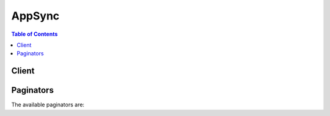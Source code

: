 

*******
AppSync
*******

.. contents:: Table of Contents
   :depth: 2


======
Client
======



.. py:class:: AppSync.Client

  A low-level client representing AWS AppSync::

    
    client = session.create_client('appsync')

  
  These are the available methods:
  
  *   :py:meth:`~AppSync.Client.can_paginate`

  
  *   :py:meth:`~AppSync.Client.create_api_key`

  
  *   :py:meth:`~AppSync.Client.create_data_source`

  
  *   :py:meth:`~AppSync.Client.create_graphql_api`

  
  *   :py:meth:`~AppSync.Client.create_resolver`

  
  *   :py:meth:`~AppSync.Client.create_type`

  
  *   :py:meth:`~AppSync.Client.delete_api_key`

  
  *   :py:meth:`~AppSync.Client.delete_data_source`

  
  *   :py:meth:`~AppSync.Client.delete_graphql_api`

  
  *   :py:meth:`~AppSync.Client.delete_resolver`

  
  *   :py:meth:`~AppSync.Client.delete_type`

  
  *   :py:meth:`~AppSync.Client.generate_presigned_url`

  
  *   :py:meth:`~AppSync.Client.get_data_source`

  
  *   :py:meth:`~AppSync.Client.get_graphql_api`

  
  *   :py:meth:`~AppSync.Client.get_introspection_schema`

  
  *   :py:meth:`~AppSync.Client.get_paginator`

  
  *   :py:meth:`~AppSync.Client.get_resolver`

  
  *   :py:meth:`~AppSync.Client.get_schema_creation_status`

  
  *   :py:meth:`~AppSync.Client.get_type`

  
  *   :py:meth:`~AppSync.Client.get_waiter`

  
  *   :py:meth:`~AppSync.Client.list_api_keys`

  
  *   :py:meth:`~AppSync.Client.list_data_sources`

  
  *   :py:meth:`~AppSync.Client.list_graphql_apis`

  
  *   :py:meth:`~AppSync.Client.list_resolvers`

  
  *   :py:meth:`~AppSync.Client.list_types`

  
  *   :py:meth:`~AppSync.Client.start_schema_creation`

  
  *   :py:meth:`~AppSync.Client.update_data_source`

  
  *   :py:meth:`~AppSync.Client.update_graphql_api`

  
  *   :py:meth:`~AppSync.Client.update_resolver`

  
  *   :py:meth:`~AppSync.Client.update_type`

  

  .. py:method:: can_paginate(operation_name)

        
    Check if an operation can be paginated.
    
    :type operation_name: string
    :param operation_name: The operation name.  This is the same name
        as the method name on the client.  For example, if the
        method name is ``create_foo``, and you'd normally invoke the
        operation as ``client.create_foo(**kwargs)``, if the
        ``create_foo`` operation can be paginated, you can use the
        call ``client.get_paginator("create_foo")``.
    
    :return: ``True`` if the operation can be paginated,
        ``False`` otherwise.


  .. py:method:: create_api_key(**kwargs)

    

    Creates a unique key that you can distribute to clients who are executing your API.

    

    See also: `AWS API Documentation <https://docs.aws.amazon.com/goto/WebAPI/appsync-2017-07-25/CreateApiKey>`_    


    **Request Syntax** 
    ::

      response = client.create_api_key(
          apiId='string',
          description='string'
      )
    :type apiId: string
    :param apiId: **[REQUIRED]** 

      The ID for your GraphQL API.

      

    
    :type description: string
    :param description: 

      A description of the purpose of the API key.

      

    
    
    :rtype: dict
    :returns: 
      
      **Response Syntax** 

      
      ::

        {
            'apiKey': {
                'id': 'string',
                'description': 'string',
                'expires': 123
            }
        }
      **Response Structure** 

      

      - *(dict) --* 
        

        - **apiKey** *(dict) --* 

          The API key.

          
          

          - **id** *(string) --* 

            The API key ID.

            
          

          - **description** *(string) --* 

            A description of the purpose of the API key.

            
          

          - **expires** *(integer) --* 

            The time when the API key expires.

            
      
    

  .. py:method:: create_data_source(**kwargs)

    

    Creates a ``DataSource`` object.

    

    See also: `AWS API Documentation <https://docs.aws.amazon.com/goto/WebAPI/appsync-2017-07-25/CreateDataSource>`_    


    **Request Syntax** 
    ::

      response = client.create_data_source(
          apiId='string',
          name='string',
          description='string',
          type='AWS_LAMBDA'|'AMAZON_DYNAMODB'|'AMAZON_ELASTICSEARCH',
          serviceRoleArn='string',
          dynamodbConfig={
              'tableName': 'string',
              'awsRegion': 'string',
              'useCallerCredentials': True|False
          },
          lambdaConfig={
              'lambdaFunctionArn': 'string'
          },
          elasticsearchConfig={
              'endpoint': 'string',
              'awsRegion': 'string'
          }
      )
    :type apiId: string
    :param apiId: **[REQUIRED]** 

      The API ID for the GraphQL API for the ``DataSource`` .

      

    
    :type name: string
    :param name: **[REQUIRED]** 

      A user-supplied name for the ``DataSource`` .

      

    
    :type description: string
    :param description: 

      A description of the ``DataSource`` .

      

    
    :type type: string
    :param type: **[REQUIRED]** 

      The type of the ``DataSource`` .

      

    
    :type serviceRoleArn: string
    :param serviceRoleArn: 

      The IAM service role ARN for the data source. The system assumes this role when accessing the data source.

      

    
    :type dynamodbConfig: dict
    :param dynamodbConfig: 

      DynamoDB settings.

      

    
      - **tableName** *(string) --* **[REQUIRED]** 

        The table name.

        

      
      - **awsRegion** *(string) --* **[REQUIRED]** 

        The AWS region.

        

      
      - **useCallerCredentials** *(boolean) --* 

        Set to TRUE to use Amazon Cognito credentials with this data source.

        

      
    
    :type lambdaConfig: dict
    :param lambdaConfig: 

      AWS Lambda settings.

      

    
      - **lambdaFunctionArn** *(string) --* **[REQUIRED]** 

        The ARN for the Lambda function.

        

      
    
    :type elasticsearchConfig: dict
    :param elasticsearchConfig: 

      Amazon Elasticsearch settings.

      

    
      - **endpoint** *(string) --* **[REQUIRED]** 

        The endpoint.

        

      
      - **awsRegion** *(string) --* **[REQUIRED]** 

        The AWS region.

        

      
    
    
    :rtype: dict
    :returns: 
      
      **Response Syntax** 

      
      ::

        {
            'dataSource': {
                'dataSourceArn': 'string',
                'name': 'string',
                'description': 'string',
                'type': 'AWS_LAMBDA'|'AMAZON_DYNAMODB'|'AMAZON_ELASTICSEARCH',
                'serviceRoleArn': 'string',
                'dynamodbConfig': {
                    'tableName': 'string',
                    'awsRegion': 'string',
                    'useCallerCredentials': True|False
                },
                'lambdaConfig': {
                    'lambdaFunctionArn': 'string'
                },
                'elasticsearchConfig': {
                    'endpoint': 'string',
                    'awsRegion': 'string'
                }
            }
        }
      **Response Structure** 

      

      - *(dict) --* 
        

        - **dataSource** *(dict) --* 

          The ``DataSource`` object.

          
          

          - **dataSourceArn** *(string) --* 

            The data source ARN.

            
          

          - **name** *(string) --* 

            The name of the data source.

            
          

          - **description** *(string) --* 

            The description of the data source.

            
          

          - **type** *(string) --* 

            The type of the data source.

            
          

          - **serviceRoleArn** *(string) --* 

            The IAM service role ARN for the data source. The system assumes this role when accessing the data source.

            
          

          - **dynamodbConfig** *(dict) --* 

            DynamoDB settings.

            
            

            - **tableName** *(string) --* 

              The table name.

              
            

            - **awsRegion** *(string) --* 

              The AWS region.

              
            

            - **useCallerCredentials** *(boolean) --* 

              Set to TRUE to use Amazon Cognito credentials with this data source.

              
        
          

          - **lambdaConfig** *(dict) --* 

            Lambda settings.

            
            

            - **lambdaFunctionArn** *(string) --* 

              The ARN for the Lambda function.

              
        
          

          - **elasticsearchConfig** *(dict) --* 

            Amazon Elasticsearch settings.

            
            

            - **endpoint** *(string) --* 

              The endpoint.

              
            

            - **awsRegion** *(string) --* 

              The AWS region.

              
        
      
    

  .. py:method:: create_graphql_api(**kwargs)

    

    Creates a ``GraphqlApi`` object.

    

    See also: `AWS API Documentation <https://docs.aws.amazon.com/goto/WebAPI/appsync-2017-07-25/CreateGraphqlApi>`_    


    **Request Syntax** 
    ::

      response = client.create_graphql_api(
          name='string',
          authenticationType='API_KEY'|'AWS_IAM'|'AMAZON_COGNITO_USER_POOLS',
          userPoolConfig={
              'userPoolId': 'string',
              'awsRegion': 'string',
              'defaultAction': 'ALLOW'|'DENY',
              'appIdClientRegex': 'string'
          }
      )
    :type name: string
    :param name: **[REQUIRED]** 

      A user-supplied name for the ``GraphqlApi`` .

      

    
    :type authenticationType: string
    :param authenticationType: **[REQUIRED]** 

      The authentication type: API key, IAM, or Amazon Cognito User Pools.

      

    
    :type userPoolConfig: dict
    :param userPoolConfig: 

      The Amazon Cognito User Pool configuration.

      

    
      - **userPoolId** *(string) --* **[REQUIRED]** 

        The user pool ID.

        

      
      - **awsRegion** *(string) --* **[REQUIRED]** 

        The AWS region in which the user pool was created.

        

      
      - **defaultAction** *(string) --* **[REQUIRED]** 

        The action that you want your GraphQL API to take when a request that uses Amazon Cognito User Pool authentication doesn't match the Amazon Cognito User Pool configuration.

        

      
      - **appIdClientRegex** *(string) --* 

        A regular expression for validating the incoming Amazon Cognito User Pool app client ID.

        

      
    
    
    :rtype: dict
    :returns: 
      
      **Response Syntax** 

      
      ::

        {
            'graphqlApi': {
                'name': 'string',
                'apiId': 'string',
                'authenticationType': 'API_KEY'|'AWS_IAM'|'AMAZON_COGNITO_USER_POOLS',
                'userPoolConfig': {
                    'userPoolId': 'string',
                    'awsRegion': 'string',
                    'defaultAction': 'ALLOW'|'DENY',
                    'appIdClientRegex': 'string'
                },
                'arn': 'string',
                'uris': {
                    'string': 'string'
                }
            }
        }
      **Response Structure** 

      

      - *(dict) --* 
        

        - **graphqlApi** *(dict) --* 

          The ``GraphqlApi`` .

          
          

          - **name** *(string) --* 

            The API name.

            
          

          - **apiId** *(string) --* 

            The API ID.

            
          

          - **authenticationType** *(string) --* 

            The authentication type.

            
          

          - **userPoolConfig** *(dict) --* 

            The Amazon Cognito User Pool configuration.

            
            

            - **userPoolId** *(string) --* 

              The user pool ID.

              
            

            - **awsRegion** *(string) --* 

              The AWS region in which the user pool was created.

              
            

            - **defaultAction** *(string) --* 

              The action that you want your GraphQL API to take when a request that uses Amazon Cognito User Pool authentication doesn't match the Amazon Cognito User Pool configuration.

              
            

            - **appIdClientRegex** *(string) --* 

              A regular expression for validating the incoming Amazon Cognito User Pool app client ID.

              
        
          

          - **arn** *(string) --* 

            The ARN.

            
          

          - **uris** *(dict) --* 

            The URIs.

            
            

            - *(string) --* 
              

              - *(string) --* 
        
      
      
    

  .. py:method:: create_resolver(**kwargs)

    

    Creates a ``Resolver`` object.

     

    A resolver converts incoming requests into a format that a data source can understand and converts the data source's responses into GraphQL.

    

    See also: `AWS API Documentation <https://docs.aws.amazon.com/goto/WebAPI/appsync-2017-07-25/CreateResolver>`_    


    **Request Syntax** 
    ::

      response = client.create_resolver(
          apiId='string',
          typeName='string',
          fieldName='string',
          dataSourceName='string',
          requestMappingTemplate='string',
          responseMappingTemplate='string'
      )
    :type apiId: string
    :param apiId: **[REQUIRED]** 

      The ID for the GraphQL API for which the resolver is being created.

      

    
    :type typeName: string
    :param typeName: **[REQUIRED]** 

      The name of the ``Type`` .

      

    
    :type fieldName: string
    :param fieldName: **[REQUIRED]** 

      The name of the field to attach the resolver to.

      

    
    :type dataSourceName: string
    :param dataSourceName: **[REQUIRED]** 

      The name of the data source for which the resolver is being created.

      

    
    :type requestMappingTemplate: string
    :param requestMappingTemplate: **[REQUIRED]** 

      The mapping template to be used for requests.

       

      A resolver use a request mapping template to convert a GraphQL expression into a format that a data source can understand. Mapping templates are written in Apache Velocity Template Language (VTL).

      

    
    :type responseMappingTemplate: string
    :param responseMappingTemplate: 

      The mapping template to be used for responses from the data source.

      

    
    
    :rtype: dict
    :returns: 
      
      **Response Syntax** 

      
      ::

        {
            'resolver': {
                'typeName': 'string',
                'fieldName': 'string',
                'dataSourceName': 'string',
                'resolverArn': 'string',
                'requestMappingTemplate': 'string',
                'responseMappingTemplate': 'string'
            }
        }
      **Response Structure** 

      

      - *(dict) --* 
        

        - **resolver** *(dict) --* 

          The ``Resolver`` object.

          
          

          - **typeName** *(string) --* 

            The resolver type name.

            
          

          - **fieldName** *(string) --* 

            The resolver field name.

            
          

          - **dataSourceName** *(string) --* 

            The resolver data source name.

            
          

          - **resolverArn** *(string) --* 

            The resolver ARN.

            
          

          - **requestMappingTemplate** *(string) --* 

            The request mapping template.

            
          

          - **responseMappingTemplate** *(string) --* 

            The response mapping template.

            
      
    

  .. py:method:: create_type(**kwargs)

    

    Creates a ``Type`` object.

    

    See also: `AWS API Documentation <https://docs.aws.amazon.com/goto/WebAPI/appsync-2017-07-25/CreateType>`_    


    **Request Syntax** 
    ::

      response = client.create_type(
          apiId='string',
          definition='string',
          format='SDL'|'JSON'
      )
    :type apiId: string
    :param apiId: **[REQUIRED]** 

      The API ID.

      

    
    :type definition: string
    :param definition: **[REQUIRED]** 

      The type definition, in GraphQL Schema Definition Language (SDL) format.

       

      For more information, see the `GraphQL SDL documentation <http://graphql.org/learn/schema/>`__ .

      

    
    :type format: string
    :param format: **[REQUIRED]** 

      The type format: SDL or JSON.

      

    
    
    :rtype: dict
    :returns: 
      
      **Response Syntax** 

      
      ::

        {
            'type': {
                'name': 'string',
                'description': 'string',
                'arn': 'string',
                'definition': 'string',
                'format': 'SDL'|'JSON'
            }
        }
      **Response Structure** 

      

      - *(dict) --* 
        

        - **type** *(dict) --* 

          The ``Type`` object.

          
          

          - **name** *(string) --* 

            The type name.

            
          

          - **description** *(string) --* 

            The type description.

            
          

          - **arn** *(string) --* 

            The type ARN.

            
          

          - **definition** *(string) --* 

            The type definition.

            
          

          - **format** *(string) --* 

            The type format: SDL or JSON.

            
      
    

  .. py:method:: delete_api_key(**kwargs)

    

    Deletes an API key.

    

    See also: `AWS API Documentation <https://docs.aws.amazon.com/goto/WebAPI/appsync-2017-07-25/DeleteApiKey>`_    


    **Request Syntax** 
    ::

      response = client.delete_api_key(
          apiId='string',
          id='string'
      )
    :type apiId: string
    :param apiId: **[REQUIRED]** 

      The API ID.

      

    
    :type id: string
    :param id: **[REQUIRED]** 

      The ID for the API key.

      

    
    
    :rtype: dict
    :returns: 
      
      **Response Syntax** 

      
      ::

        {}
        
      **Response Structure** 

      

      - *(dict) --* 
    

  .. py:method:: delete_data_source(**kwargs)

    

    Deletes a ``DataSource`` object.

    

    See also: `AWS API Documentation <https://docs.aws.amazon.com/goto/WebAPI/appsync-2017-07-25/DeleteDataSource>`_    


    **Request Syntax** 
    ::

      response = client.delete_data_source(
          apiId='string',
          name='string'
      )
    :type apiId: string
    :param apiId: **[REQUIRED]** 

      The API ID.

      

    
    :type name: string
    :param name: **[REQUIRED]** 

      The name of the data source.

      

    
    
    :rtype: dict
    :returns: 
      
      **Response Syntax** 

      
      ::

        {}
        
      **Response Structure** 

      

      - *(dict) --* 
    

  .. py:method:: delete_graphql_api(**kwargs)

    

    Deletes a ``GraphqlApi`` object.

    

    See also: `AWS API Documentation <https://docs.aws.amazon.com/goto/WebAPI/appsync-2017-07-25/DeleteGraphqlApi>`_    


    **Request Syntax** 
    ::

      response = client.delete_graphql_api(
          apiId='string'
      )
    :type apiId: string
    :param apiId: **[REQUIRED]** 

      The API ID.

      

    
    
    :rtype: dict
    :returns: 
      
      **Response Syntax** 

      
      ::

        {}
        
      **Response Structure** 

      

      - *(dict) --* 
    

  .. py:method:: delete_resolver(**kwargs)

    

    Deletes a ``Resolver`` object.

    

    See also: `AWS API Documentation <https://docs.aws.amazon.com/goto/WebAPI/appsync-2017-07-25/DeleteResolver>`_    


    **Request Syntax** 
    ::

      response = client.delete_resolver(
          apiId='string',
          typeName='string',
          fieldName='string'
      )
    :type apiId: string
    :param apiId: **[REQUIRED]** 

      The API ID.

      

    
    :type typeName: string
    :param typeName: **[REQUIRED]** 

      The name of the resolver type.

      

    
    :type fieldName: string
    :param fieldName: **[REQUIRED]** 

      The resolver field name.

      

    
    
    :rtype: dict
    :returns: 
      
      **Response Syntax** 

      
      ::

        {}
        
      **Response Structure** 

      

      - *(dict) --* 
    

  .. py:method:: delete_type(**kwargs)

    

    Deletes a ``Type`` object.

    

    See also: `AWS API Documentation <https://docs.aws.amazon.com/goto/WebAPI/appsync-2017-07-25/DeleteType>`_    


    **Request Syntax** 
    ::

      response = client.delete_type(
          apiId='string',
          typeName='string'
      )
    :type apiId: string
    :param apiId: **[REQUIRED]** 

      The API ID.

      

    
    :type typeName: string
    :param typeName: **[REQUIRED]** 

      The type name.

      

    
    
    :rtype: dict
    :returns: 
      
      **Response Syntax** 

      
      ::

        {}
        
      **Response Structure** 

      

      - *(dict) --* 
    

  .. py:method:: generate_presigned_url(ClientMethod, Params=None, ExpiresIn=3600, HttpMethod=None)

        
    Generate a presigned url given a client, its method, and arguments
    
    :type ClientMethod: string
    :param ClientMethod: The client method to presign for
    
    :type Params: dict
    :param Params: The parameters normally passed to
        ``ClientMethod``.
    
    :type ExpiresIn: int
    :param ExpiresIn: The number of seconds the presigned url is valid
        for. By default it expires in an hour (3600 seconds)
    
    :type HttpMethod: string
    :param HttpMethod: The http method to use on the generated url. By
        default, the http method is whatever is used in the method's model.
    
    :returns: The presigned url


  .. py:method:: get_data_source(**kwargs)

    

    Retrieves a ``DataSource`` object.

    

    See also: `AWS API Documentation <https://docs.aws.amazon.com/goto/WebAPI/appsync-2017-07-25/GetDataSource>`_    


    **Request Syntax** 
    ::

      response = client.get_data_source(
          apiId='string',
          name='string'
      )
    :type apiId: string
    :param apiId: **[REQUIRED]** 

      The API ID.

      

    
    :type name: string
    :param name: **[REQUIRED]** 

      The name of the data source.

      

    
    
    :rtype: dict
    :returns: 
      
      **Response Syntax** 

      
      ::

        {
            'dataSource': {
                'dataSourceArn': 'string',
                'name': 'string',
                'description': 'string',
                'type': 'AWS_LAMBDA'|'AMAZON_DYNAMODB'|'AMAZON_ELASTICSEARCH',
                'serviceRoleArn': 'string',
                'dynamodbConfig': {
                    'tableName': 'string',
                    'awsRegion': 'string',
                    'useCallerCredentials': True|False
                },
                'lambdaConfig': {
                    'lambdaFunctionArn': 'string'
                },
                'elasticsearchConfig': {
                    'endpoint': 'string',
                    'awsRegion': 'string'
                }
            }
        }
      **Response Structure** 

      

      - *(dict) --* 
        

        - **dataSource** *(dict) --* 

          The ``DataSource`` object.

          
          

          - **dataSourceArn** *(string) --* 

            The data source ARN.

            
          

          - **name** *(string) --* 

            The name of the data source.

            
          

          - **description** *(string) --* 

            The description of the data source.

            
          

          - **type** *(string) --* 

            The type of the data source.

            
          

          - **serviceRoleArn** *(string) --* 

            The IAM service role ARN for the data source. The system assumes this role when accessing the data source.

            
          

          - **dynamodbConfig** *(dict) --* 

            DynamoDB settings.

            
            

            - **tableName** *(string) --* 

              The table name.

              
            

            - **awsRegion** *(string) --* 

              The AWS region.

              
            

            - **useCallerCredentials** *(boolean) --* 

              Set to TRUE to use Amazon Cognito credentials with this data source.

              
        
          

          - **lambdaConfig** *(dict) --* 

            Lambda settings.

            
            

            - **lambdaFunctionArn** *(string) --* 

              The ARN for the Lambda function.

              
        
          

          - **elasticsearchConfig** *(dict) --* 

            Amazon Elasticsearch settings.

            
            

            - **endpoint** *(string) --* 

              The endpoint.

              
            

            - **awsRegion** *(string) --* 

              The AWS region.

              
        
      
    

  .. py:method:: get_graphql_api(**kwargs)

    

    Retrieves a ``GraphqlApi`` object.

    

    See also: `AWS API Documentation <https://docs.aws.amazon.com/goto/WebAPI/appsync-2017-07-25/GetGraphqlApi>`_    


    **Request Syntax** 
    ::

      response = client.get_graphql_api(
          apiId='string'
      )
    :type apiId: string
    :param apiId: **[REQUIRED]** 

      The API ID for the GraphQL API.

      

    
    
    :rtype: dict
    :returns: 
      
      **Response Syntax** 

      
      ::

        {
            'graphqlApi': {
                'name': 'string',
                'apiId': 'string',
                'authenticationType': 'API_KEY'|'AWS_IAM'|'AMAZON_COGNITO_USER_POOLS',
                'userPoolConfig': {
                    'userPoolId': 'string',
                    'awsRegion': 'string',
                    'defaultAction': 'ALLOW'|'DENY',
                    'appIdClientRegex': 'string'
                },
                'arn': 'string',
                'uris': {
                    'string': 'string'
                }
            }
        }
      **Response Structure** 

      

      - *(dict) --* 
        

        - **graphqlApi** *(dict) --* 

          The ``GraphqlApi`` object.

          
          

          - **name** *(string) --* 

            The API name.

            
          

          - **apiId** *(string) --* 

            The API ID.

            
          

          - **authenticationType** *(string) --* 

            The authentication type.

            
          

          - **userPoolConfig** *(dict) --* 

            The Amazon Cognito User Pool configuration.

            
            

            - **userPoolId** *(string) --* 

              The user pool ID.

              
            

            - **awsRegion** *(string) --* 

              The AWS region in which the user pool was created.

              
            

            - **defaultAction** *(string) --* 

              The action that you want your GraphQL API to take when a request that uses Amazon Cognito User Pool authentication doesn't match the Amazon Cognito User Pool configuration.

              
            

            - **appIdClientRegex** *(string) --* 

              A regular expression for validating the incoming Amazon Cognito User Pool app client ID.

              
        
          

          - **arn** *(string) --* 

            The ARN.

            
          

          - **uris** *(dict) --* 

            The URIs.

            
            

            - *(string) --* 
              

              - *(string) --* 
        
      
      
    

  .. py:method:: get_introspection_schema(**kwargs)

    

    Retrieves the introspection schema for a GraphQL API.

    

    See also: `AWS API Documentation <https://docs.aws.amazon.com/goto/WebAPI/appsync-2017-07-25/GetIntrospectionSchema>`_    


    **Request Syntax** 
    ::

      response = client.get_introspection_schema(
          apiId='string',
          format='SDL'|'JSON'
      )
    :type apiId: string
    :param apiId: **[REQUIRED]** 

      The API ID.

      

    
    :type format: string
    :param format: **[REQUIRED]** 

      The schema format: SDL or JSON.

      

    
    
    :rtype: dict
    :returns: 
      
      **Response Syntax** 

      
      ::

        {
            'schema': StreamingBody()
        }
      **Response Structure** 

      

      - *(dict) --* 
        

        - **schema** (:class:`.StreamingBody`) -- 

          The schema, in GraphQL Schema Definition Language (SDL) format.

           

          For more information, see the `GraphQL SDL documentation <http://graphql.org/learn/schema/>`__ .

          
    

  .. py:method:: get_paginator(operation_name)

        
    Create a paginator for an operation.
    
    :type operation_name: string
    :param operation_name: The operation name.  This is the same name
        as the method name on the client.  For example, if the
        method name is ``create_foo``, and you'd normally invoke the
        operation as ``client.create_foo(**kwargs)``, if the
        ``create_foo`` operation can be paginated, you can use the
        call ``client.get_paginator("create_foo")``.
    
    :raise OperationNotPageableError: Raised if the operation is not
        pageable.  You can use the ``client.can_paginate`` method to
        check if an operation is pageable.
    
    :rtype: L{botocore.paginate.Paginator}
    :return: A paginator object.


  .. py:method:: get_resolver(**kwargs)

    

    Retrieves a ``Resolver`` object.

    

    See also: `AWS API Documentation <https://docs.aws.amazon.com/goto/WebAPI/appsync-2017-07-25/GetResolver>`_    


    **Request Syntax** 
    ::

      response = client.get_resolver(
          apiId='string',
          typeName='string',
          fieldName='string'
      )
    :type apiId: string
    :param apiId: **[REQUIRED]** 

      The API ID.

      

    
    :type typeName: string
    :param typeName: **[REQUIRED]** 

      The resolver type name.

      

    
    :type fieldName: string
    :param fieldName: **[REQUIRED]** 

      The resolver field name.

      

    
    
    :rtype: dict
    :returns: 
      
      **Response Syntax** 

      
      ::

        {
            'resolver': {
                'typeName': 'string',
                'fieldName': 'string',
                'dataSourceName': 'string',
                'resolverArn': 'string',
                'requestMappingTemplate': 'string',
                'responseMappingTemplate': 'string'
            }
        }
      **Response Structure** 

      

      - *(dict) --* 
        

        - **resolver** *(dict) --* 

          The ``Resolver`` object.

          
          

          - **typeName** *(string) --* 

            The resolver type name.

            
          

          - **fieldName** *(string) --* 

            The resolver field name.

            
          

          - **dataSourceName** *(string) --* 

            The resolver data source name.

            
          

          - **resolverArn** *(string) --* 

            The resolver ARN.

            
          

          - **requestMappingTemplate** *(string) --* 

            The request mapping template.

            
          

          - **responseMappingTemplate** *(string) --* 

            The response mapping template.

            
      
    

  .. py:method:: get_schema_creation_status(**kwargs)

    

    Retrieves the current status of a schema creation operation.

    

    See also: `AWS API Documentation <https://docs.aws.amazon.com/goto/WebAPI/appsync-2017-07-25/GetSchemaCreationStatus>`_    


    **Request Syntax** 
    ::

      response = client.get_schema_creation_status(
          apiId='string'
      )
    :type apiId: string
    :param apiId: **[REQUIRED]** 

      The API ID.

      

    
    
    :rtype: dict
    :returns: 
      
      **Response Syntax** 

      
      ::

        {
            'status': 'PROCESSING'|'ACTIVE'|'DELETING',
            'details': 'string'
        }
      **Response Structure** 

      

      - *(dict) --* 
        

        - **status** *(string) --* 

          The current state of the schema (PROCESSING, ACTIVE, or DELETING). Once the schema is in the ACTIVE state, you can add data.

          
        

        - **details** *(string) --* 

          Detailed information about the status of the schema creation operation.

          
    

  .. py:method:: get_type(**kwargs)

    

    Retrieves a ``Type`` object.

    

    See also: `AWS API Documentation <https://docs.aws.amazon.com/goto/WebAPI/appsync-2017-07-25/GetType>`_    


    **Request Syntax** 
    ::

      response = client.get_type(
          apiId='string',
          typeName='string',
          format='SDL'|'JSON'
      )
    :type apiId: string
    :param apiId: **[REQUIRED]** 

      The API ID.

      

    
    :type typeName: string
    :param typeName: **[REQUIRED]** 

      The type name.

      

    
    :type format: string
    :param format: **[REQUIRED]** 

      The type format: SDL or JSON.

      

    
    
    :rtype: dict
    :returns: 
      
      **Response Syntax** 

      
      ::

        {
            'type': {
                'name': 'string',
                'description': 'string',
                'arn': 'string',
                'definition': 'string',
                'format': 'SDL'|'JSON'
            }
        }
      **Response Structure** 

      

      - *(dict) --* 
        

        - **type** *(dict) --* 

          The ``Type`` object.

          
          

          - **name** *(string) --* 

            The type name.

            
          

          - **description** *(string) --* 

            The type description.

            
          

          - **arn** *(string) --* 

            The type ARN.

            
          

          - **definition** *(string) --* 

            The type definition.

            
          

          - **format** *(string) --* 

            The type format: SDL or JSON.

            
      
    

  .. py:method:: get_waiter(waiter_name)

        


  .. py:method:: list_api_keys(**kwargs)

    

    Lists the API keys for a given API.

    

    See also: `AWS API Documentation <https://docs.aws.amazon.com/goto/WebAPI/appsync-2017-07-25/ListApiKeys>`_    


    **Request Syntax** 
    ::

      response = client.list_api_keys(
          apiId='string',
          nextToken='string',
          maxResults=123
      )
    :type apiId: string
    :param apiId: **[REQUIRED]** 

      The API ID.

      

    
    :type nextToken: string
    :param nextToken: 

      An identifier that was returned from the previous call to this operation, which can be used to return the next set of items in the list.

      

    
    :type maxResults: integer
    :param maxResults: 

      The maximum number of results you want the request to return.

      

    
    
    :rtype: dict
    :returns: 
      
      **Response Syntax** 

      
      ::

        {
            'apiKeys': [
                {
                    'id': 'string',
                    'description': 'string',
                    'expires': 123
                },
            ],
            'nextToken': 'string'
        }
      **Response Structure** 

      

      - *(dict) --* 
        

        - **apiKeys** *(list) --* 

          The ``ApiKey`` objects.

          
          

          - *(dict) --* 

            Describes an API key.

            
            

            - **id** *(string) --* 

              The API key ID.

              
            

            - **description** *(string) --* 

              A description of the purpose of the API key.

              
            

            - **expires** *(integer) --* 

              The time when the API key expires.

              
        
      
        

        - **nextToken** *(string) --* 

          An identifier to be passed in the next request to this operation to return the next set of items in the list.

          
    

  .. py:method:: list_data_sources(**kwargs)

    

    Lists the data sources for a given API.

    

    See also: `AWS API Documentation <https://docs.aws.amazon.com/goto/WebAPI/appsync-2017-07-25/ListDataSources>`_    


    **Request Syntax** 
    ::

      response = client.list_data_sources(
          apiId='string',
          nextToken='string',
          maxResults=123
      )
    :type apiId: string
    :param apiId: **[REQUIRED]** 

      The API ID.

      

    
    :type nextToken: string
    :param nextToken: 

      An identifier that was returned from the previous call to this operation, which can be used to return the next set of items in the list. 

      

    
    :type maxResults: integer
    :param maxResults: 

      The maximum number of results you want the request to return.

      

    
    
    :rtype: dict
    :returns: 
      
      **Response Syntax** 

      
      ::

        {
            'dataSources': [
                {
                    'dataSourceArn': 'string',
                    'name': 'string',
                    'description': 'string',
                    'type': 'AWS_LAMBDA'|'AMAZON_DYNAMODB'|'AMAZON_ELASTICSEARCH',
                    'serviceRoleArn': 'string',
                    'dynamodbConfig': {
                        'tableName': 'string',
                        'awsRegion': 'string',
                        'useCallerCredentials': True|False
                    },
                    'lambdaConfig': {
                        'lambdaFunctionArn': 'string'
                    },
                    'elasticsearchConfig': {
                        'endpoint': 'string',
                        'awsRegion': 'string'
                    }
                },
            ],
            'nextToken': 'string'
        }
      **Response Structure** 

      

      - *(dict) --* 
        

        - **dataSources** *(list) --* 

          The ``DataSource`` objects.

          
          

          - *(dict) --* 

            Describes a data source.

            
            

            - **dataSourceArn** *(string) --* 

              The data source ARN.

              
            

            - **name** *(string) --* 

              The name of the data source.

              
            

            - **description** *(string) --* 

              The description of the data source.

              
            

            - **type** *(string) --* 

              The type of the data source.

              
            

            - **serviceRoleArn** *(string) --* 

              The IAM service role ARN for the data source. The system assumes this role when accessing the data source.

              
            

            - **dynamodbConfig** *(dict) --* 

              DynamoDB settings.

              
              

              - **tableName** *(string) --* 

                The table name.

                
              

              - **awsRegion** *(string) --* 

                The AWS region.

                
              

              - **useCallerCredentials** *(boolean) --* 

                Set to TRUE to use Amazon Cognito credentials with this data source.

                
          
            

            - **lambdaConfig** *(dict) --* 

              Lambda settings.

              
              

              - **lambdaFunctionArn** *(string) --* 

                The ARN for the Lambda function.

                
          
            

            - **elasticsearchConfig** *(dict) --* 

              Amazon Elasticsearch settings.

              
              

              - **endpoint** *(string) --* 

                The endpoint.

                
              

              - **awsRegion** *(string) --* 

                The AWS region.

                
          
        
      
        

        - **nextToken** *(string) --* 

          An identifier to be passed in the next request to this operation to return the next set of items in the list.

          
    

  .. py:method:: list_graphql_apis(**kwargs)

    

    Lists your GraphQL APIs.

    

    See also: `AWS API Documentation <https://docs.aws.amazon.com/goto/WebAPI/appsync-2017-07-25/ListGraphqlApis>`_    


    **Request Syntax** 
    ::

      response = client.list_graphql_apis(
          nextToken='string',
          maxResults=123
      )
    :type nextToken: string
    :param nextToken: 

      An identifier that was returned from the previous call to this operation, which can be used to return the next set of items in the list. 

      

    
    :type maxResults: integer
    :param maxResults: 

      The maximum number of results you want the request to return.

      

    
    
    :rtype: dict
    :returns: 
      
      **Response Syntax** 

      
      ::

        {
            'graphqlApis': [
                {
                    'name': 'string',
                    'apiId': 'string',
                    'authenticationType': 'API_KEY'|'AWS_IAM'|'AMAZON_COGNITO_USER_POOLS',
                    'userPoolConfig': {
                        'userPoolId': 'string',
                        'awsRegion': 'string',
                        'defaultAction': 'ALLOW'|'DENY',
                        'appIdClientRegex': 'string'
                    },
                    'arn': 'string',
                    'uris': {
                        'string': 'string'
                    }
                },
            ],
            'nextToken': 'string'
        }
      **Response Structure** 

      

      - *(dict) --* 
        

        - **graphqlApis** *(list) --* 

          The ``GraphqlApi`` objects.

          
          

          - *(dict) --* 

            Describes a GraphQL API.

            
            

            - **name** *(string) --* 

              The API name.

              
            

            - **apiId** *(string) --* 

              The API ID.

              
            

            - **authenticationType** *(string) --* 

              The authentication type.

              
            

            - **userPoolConfig** *(dict) --* 

              The Amazon Cognito User Pool configuration.

              
              

              - **userPoolId** *(string) --* 

                The user pool ID.

                
              

              - **awsRegion** *(string) --* 

                The AWS region in which the user pool was created.

                
              

              - **defaultAction** *(string) --* 

                The action that you want your GraphQL API to take when a request that uses Amazon Cognito User Pool authentication doesn't match the Amazon Cognito User Pool configuration.

                
              

              - **appIdClientRegex** *(string) --* 

                A regular expression for validating the incoming Amazon Cognito User Pool app client ID.

                
          
            

            - **arn** *(string) --* 

              The ARN.

              
            

            - **uris** *(dict) --* 

              The URIs.

              
              

              - *(string) --* 
                

                - *(string) --* 
          
        
        
      
        

        - **nextToken** *(string) --* 

          An identifier to be passed in the next request to this operation to return the next set of items in the list.

          
    

  .. py:method:: list_resolvers(**kwargs)

    

    Lists the resolvers for a given API and type.

    

    See also: `AWS API Documentation <https://docs.aws.amazon.com/goto/WebAPI/appsync-2017-07-25/ListResolvers>`_    


    **Request Syntax** 
    ::

      response = client.list_resolvers(
          apiId='string',
          typeName='string',
          nextToken='string',
          maxResults=123
      )
    :type apiId: string
    :param apiId: **[REQUIRED]** 

      The API ID.

      

    
    :type typeName: string
    :param typeName: **[REQUIRED]** 

      The type name.

      

    
    :type nextToken: string
    :param nextToken: 

      An identifier that was returned from the previous call to this operation, which can be used to return the next set of items in the list. 

      

    
    :type maxResults: integer
    :param maxResults: 

      The maximum number of results you want the request to return.

      

    
    
    :rtype: dict
    :returns: 
      
      **Response Syntax** 

      
      ::

        {
            'resolvers': [
                {
                    'typeName': 'string',
                    'fieldName': 'string',
                    'dataSourceName': 'string',
                    'resolverArn': 'string',
                    'requestMappingTemplate': 'string',
                    'responseMappingTemplate': 'string'
                },
            ],
            'nextToken': 'string'
        }
      **Response Structure** 

      

      - *(dict) --* 
        

        - **resolvers** *(list) --* 

          The ``Resolver`` objects.

          
          

          - *(dict) --* 

            Describes a resolver.

            
            

            - **typeName** *(string) --* 

              The resolver type name.

              
            

            - **fieldName** *(string) --* 

              The resolver field name.

              
            

            - **dataSourceName** *(string) --* 

              The resolver data source name.

              
            

            - **resolverArn** *(string) --* 

              The resolver ARN.

              
            

            - **requestMappingTemplate** *(string) --* 

              The request mapping template.

              
            

            - **responseMappingTemplate** *(string) --* 

              The response mapping template.

              
        
      
        

        - **nextToken** *(string) --* 

          An identifier to be passed in the next request to this operation to return the next set of items in the list.

          
    

  .. py:method:: list_types(**kwargs)

    

    Lists the types for a given API.

    

    See also: `AWS API Documentation <https://docs.aws.amazon.com/goto/WebAPI/appsync-2017-07-25/ListTypes>`_    


    **Request Syntax** 
    ::

      response = client.list_types(
          apiId='string',
          format='SDL'|'JSON',
          nextToken='string',
          maxResults=123
      )
    :type apiId: string
    :param apiId: **[REQUIRED]** 

      The API ID.

      

    
    :type format: string
    :param format: **[REQUIRED]** 

      The type format: SDL or JSON.

      

    
    :type nextToken: string
    :param nextToken: 

      An identifier that was returned from the previous call to this operation, which can be used to return the next set of items in the list. 

      

    
    :type maxResults: integer
    :param maxResults: 

      The maximum number of results you want the request to return.

      

    
    
    :rtype: dict
    :returns: 
      
      **Response Syntax** 

      
      ::

        {
            'types': [
                {
                    'name': 'string',
                    'description': 'string',
                    'arn': 'string',
                    'definition': 'string',
                    'format': 'SDL'|'JSON'
                },
            ],
            'nextToken': 'string'
        }
      **Response Structure** 

      

      - *(dict) --* 
        

        - **types** *(list) --* 

          The ``Type`` objects.

          
          

          - *(dict) --* 

            Describes a type.

            
            

            - **name** *(string) --* 

              The type name.

              
            

            - **description** *(string) --* 

              The type description.

              
            

            - **arn** *(string) --* 

              The type ARN.

              
            

            - **definition** *(string) --* 

              The type definition.

              
            

            - **format** *(string) --* 

              The type format: SDL or JSON.

              
        
      
        

        - **nextToken** *(string) --* 

          An identifier to be passed in the next request to this operation to return the next set of items in the list.

          
    

  .. py:method:: start_schema_creation(**kwargs)

    

    Adds a new schema to your GraphQL API.

     

    This operation is asynchronous. Use to determine when it has completed.

    

    See also: `AWS API Documentation <https://docs.aws.amazon.com/goto/WebAPI/appsync-2017-07-25/StartSchemaCreation>`_    


    **Request Syntax** 
    ::

      response = client.start_schema_creation(
          apiId='string',
          definition=b'bytes'
      )
    :type apiId: string
    :param apiId: **[REQUIRED]** 

      The API ID.

      

    
    :type definition: bytes
    :param definition: **[REQUIRED]** 

      The schema definition, in GraphQL schema language format.

      

    
    
    :rtype: dict
    :returns: 
      
      **Response Syntax** 

      
      ::

        {
            'status': 'PROCESSING'|'ACTIVE'|'DELETING'
        }
      **Response Structure** 

      

      - *(dict) --* 
        

        - **status** *(string) --* 

          The current state of the schema (PROCESSING, ACTIVE, or DELETING). Once the schema is in the ACTIVE state, you can add data.

          
    

  .. py:method:: update_data_source(**kwargs)

    

    Updates a ``DataSource`` object.

    

    See also: `AWS API Documentation <https://docs.aws.amazon.com/goto/WebAPI/appsync-2017-07-25/UpdateDataSource>`_    


    **Request Syntax** 
    ::

      response = client.update_data_source(
          apiId='string',
          name='string',
          description='string',
          type='AWS_LAMBDA'|'AMAZON_DYNAMODB'|'AMAZON_ELASTICSEARCH',
          serviceRoleArn='string',
          dynamodbConfig={
              'tableName': 'string',
              'awsRegion': 'string',
              'useCallerCredentials': True|False
          },
          lambdaConfig={
              'lambdaFunctionArn': 'string'
          },
          elasticsearchConfig={
              'endpoint': 'string',
              'awsRegion': 'string'
          }
      )
    :type apiId: string
    :param apiId: **[REQUIRED]** 

      The API ID.

      

    
    :type name: string
    :param name: **[REQUIRED]** 

      The new name for the data source.

      

    
    :type description: string
    :param description: 

      The new description for the data source.

      

    
    :type type: string
    :param type: **[REQUIRED]** 

      The new data source type.

      

    
    :type serviceRoleArn: string
    :param serviceRoleArn: 

      The new service role ARN for the data source.

      

    
    :type dynamodbConfig: dict
    :param dynamodbConfig: 

      The new DynamoDB configuration.

      

    
      - **tableName** *(string) --* **[REQUIRED]** 

        The table name.

        

      
      - **awsRegion** *(string) --* **[REQUIRED]** 

        The AWS region.

        

      
      - **useCallerCredentials** *(boolean) --* 

        Set to TRUE to use Amazon Cognito credentials with this data source.

        

      
    
    :type lambdaConfig: dict
    :param lambdaConfig: 

      The new Lambda configuration.

      

    
      - **lambdaFunctionArn** *(string) --* **[REQUIRED]** 

        The ARN for the Lambda function.

        

      
    
    :type elasticsearchConfig: dict
    :param elasticsearchConfig: 

      The new Elasticsearch configuration.

      

    
      - **endpoint** *(string) --* **[REQUIRED]** 

        The endpoint.

        

      
      - **awsRegion** *(string) --* **[REQUIRED]** 

        The AWS region.

        

      
    
    
    :rtype: dict
    :returns: 
      
      **Response Syntax** 

      
      ::

        {
            'dataSource': {
                'dataSourceArn': 'string',
                'name': 'string',
                'description': 'string',
                'type': 'AWS_LAMBDA'|'AMAZON_DYNAMODB'|'AMAZON_ELASTICSEARCH',
                'serviceRoleArn': 'string',
                'dynamodbConfig': {
                    'tableName': 'string',
                    'awsRegion': 'string',
                    'useCallerCredentials': True|False
                },
                'lambdaConfig': {
                    'lambdaFunctionArn': 'string'
                },
                'elasticsearchConfig': {
                    'endpoint': 'string',
                    'awsRegion': 'string'
                }
            }
        }
      **Response Structure** 

      

      - *(dict) --* 
        

        - **dataSource** *(dict) --* 

          The updated ``DataSource`` object.

          
          

          - **dataSourceArn** *(string) --* 

            The data source ARN.

            
          

          - **name** *(string) --* 

            The name of the data source.

            
          

          - **description** *(string) --* 

            The description of the data source.

            
          

          - **type** *(string) --* 

            The type of the data source.

            
          

          - **serviceRoleArn** *(string) --* 

            The IAM service role ARN for the data source. The system assumes this role when accessing the data source.

            
          

          - **dynamodbConfig** *(dict) --* 

            DynamoDB settings.

            
            

            - **tableName** *(string) --* 

              The table name.

              
            

            - **awsRegion** *(string) --* 

              The AWS region.

              
            

            - **useCallerCredentials** *(boolean) --* 

              Set to TRUE to use Amazon Cognito credentials with this data source.

              
        
          

          - **lambdaConfig** *(dict) --* 

            Lambda settings.

            
            

            - **lambdaFunctionArn** *(string) --* 

              The ARN for the Lambda function.

              
        
          

          - **elasticsearchConfig** *(dict) --* 

            Amazon Elasticsearch settings.

            
            

            - **endpoint** *(string) --* 

              The endpoint.

              
            

            - **awsRegion** *(string) --* 

              The AWS region.

              
        
      
    

  .. py:method:: update_graphql_api(**kwargs)

    

    Updates a ``GraphqlApi`` object.

    

    See also: `AWS API Documentation <https://docs.aws.amazon.com/goto/WebAPI/appsync-2017-07-25/UpdateGraphqlApi>`_    


    **Request Syntax** 
    ::

      response = client.update_graphql_api(
          apiId='string',
          name='string',
          authenticationType='API_KEY'|'AWS_IAM'|'AMAZON_COGNITO_USER_POOLS',
          userPoolConfig={
              'userPoolId': 'string',
              'awsRegion': 'string',
              'defaultAction': 'ALLOW'|'DENY',
              'appIdClientRegex': 'string'
          }
      )
    :type apiId: string
    :param apiId: **[REQUIRED]** 

      The API ID.

      

    
    :type name: string
    :param name: **[REQUIRED]** 

      The new name for the ``GraphqlApi`` object.

      

    
    :type authenticationType: string
    :param authenticationType: 

      The new authentication type for the ``GraphqlApi`` object.

      

    
    :type userPoolConfig: dict
    :param userPoolConfig: 

      The new Amazon Cognito User Pool configuration for the ``GraphqlApi`` object.

      

    
      - **userPoolId** *(string) --* **[REQUIRED]** 

        The user pool ID.

        

      
      - **awsRegion** *(string) --* **[REQUIRED]** 

        The AWS region in which the user pool was created.

        

      
      - **defaultAction** *(string) --* **[REQUIRED]** 

        The action that you want your GraphQL API to take when a request that uses Amazon Cognito User Pool authentication doesn't match the Amazon Cognito User Pool configuration.

        

      
      - **appIdClientRegex** *(string) --* 

        A regular expression for validating the incoming Amazon Cognito User Pool app client ID.

        

      
    
    
    :rtype: dict
    :returns: 
      
      **Response Syntax** 

      
      ::

        {
            'graphqlApi': {
                'name': 'string',
                'apiId': 'string',
                'authenticationType': 'API_KEY'|'AWS_IAM'|'AMAZON_COGNITO_USER_POOLS',
                'userPoolConfig': {
                    'userPoolId': 'string',
                    'awsRegion': 'string',
                    'defaultAction': 'ALLOW'|'DENY',
                    'appIdClientRegex': 'string'
                },
                'arn': 'string',
                'uris': {
                    'string': 'string'
                }
            }
        }
      **Response Structure** 

      

      - *(dict) --* 
        

        - **graphqlApi** *(dict) --* 

          The udpated ``GraphqlApi`` object.

          
          

          - **name** *(string) --* 

            The API name.

            
          

          - **apiId** *(string) --* 

            The API ID.

            
          

          - **authenticationType** *(string) --* 

            The authentication type.

            
          

          - **userPoolConfig** *(dict) --* 

            The Amazon Cognito User Pool configuration.

            
            

            - **userPoolId** *(string) --* 

              The user pool ID.

              
            

            - **awsRegion** *(string) --* 

              The AWS region in which the user pool was created.

              
            

            - **defaultAction** *(string) --* 

              The action that you want your GraphQL API to take when a request that uses Amazon Cognito User Pool authentication doesn't match the Amazon Cognito User Pool configuration.

              
            

            - **appIdClientRegex** *(string) --* 

              A regular expression for validating the incoming Amazon Cognito User Pool app client ID.

              
        
          

          - **arn** *(string) --* 

            The ARN.

            
          

          - **uris** *(dict) --* 

            The URIs.

            
            

            - *(string) --* 
              

              - *(string) --* 
        
      
      
    

  .. py:method:: update_resolver(**kwargs)

    

    Updates a ``Resolver`` object.

    

    See also: `AWS API Documentation <https://docs.aws.amazon.com/goto/WebAPI/appsync-2017-07-25/UpdateResolver>`_    


    **Request Syntax** 
    ::

      response = client.update_resolver(
          apiId='string',
          typeName='string',
          fieldName='string',
          dataSourceName='string',
          requestMappingTemplate='string',
          responseMappingTemplate='string'
      )
    :type apiId: string
    :param apiId: **[REQUIRED]** 

      The API ID.

      

    
    :type typeName: string
    :param typeName: **[REQUIRED]** 

      The new type name.

      

    
    :type fieldName: string
    :param fieldName: **[REQUIRED]** 

      The new field name.

      

    
    :type dataSourceName: string
    :param dataSourceName: **[REQUIRED]** 

      The new data source name.

      

    
    :type requestMappingTemplate: string
    :param requestMappingTemplate: **[REQUIRED]** 

      The new request mapping template.

      

    
    :type responseMappingTemplate: string
    :param responseMappingTemplate: 

      The new response mapping template.

      

    
    
    :rtype: dict
    :returns: 
      
      **Response Syntax** 

      
      ::

        {
            'resolver': {
                'typeName': 'string',
                'fieldName': 'string',
                'dataSourceName': 'string',
                'resolverArn': 'string',
                'requestMappingTemplate': 'string',
                'responseMappingTemplate': 'string'
            }
        }
      **Response Structure** 

      

      - *(dict) --* 
        

        - **resolver** *(dict) --* 

          The updated ``Resolver`` object.

          
          

          - **typeName** *(string) --* 

            The resolver type name.

            
          

          - **fieldName** *(string) --* 

            The resolver field name.

            
          

          - **dataSourceName** *(string) --* 

            The resolver data source name.

            
          

          - **resolverArn** *(string) --* 

            The resolver ARN.

            
          

          - **requestMappingTemplate** *(string) --* 

            The request mapping template.

            
          

          - **responseMappingTemplate** *(string) --* 

            The response mapping template.

            
      
    

  .. py:method:: update_type(**kwargs)

    

    Updates a ``Type`` object.

    

    See also: `AWS API Documentation <https://docs.aws.amazon.com/goto/WebAPI/appsync-2017-07-25/UpdateType>`_    


    **Request Syntax** 
    ::

      response = client.update_type(
          apiId='string',
          typeName='string',
          definition='string',
          format='SDL'|'JSON'
      )
    :type apiId: string
    :param apiId: **[REQUIRED]** 

      The API ID.

      

    
    :type typeName: string
    :param typeName: **[REQUIRED]** 

      The new type name.

      

    
    :type definition: string
    :param definition: 

      The new definition.

      

    
    :type format: string
    :param format: **[REQUIRED]** 

      The new type format: SDL or JSON.

      

    
    
    :rtype: dict
    :returns: 
      
      **Response Syntax** 

      
      ::

        {
            'type': {
                'name': 'string',
                'description': 'string',
                'arn': 'string',
                'definition': 'string',
                'format': 'SDL'|'JSON'
            }
        }
      **Response Structure** 

      

      - *(dict) --* 
        

        - **type** *(dict) --* 

          The updated ``Type`` object.

          
          

          - **name** *(string) --* 

            The type name.

            
          

          - **description** *(string) --* 

            The type description.

            
          

          - **arn** *(string) --* 

            The type ARN.

            
          

          - **definition** *(string) --* 

            The type definition.

            
          

          - **format** *(string) --* 

            The type format: SDL or JSON.

            
      
    

==========
Paginators
==========


The available paginators are:
